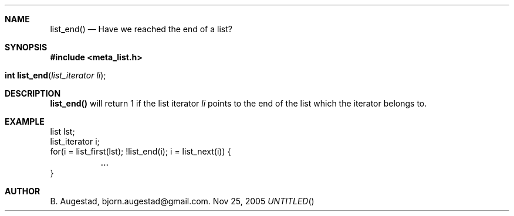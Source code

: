 .Dd Nov 25, 2005
.Th list_end 3
.Sh NAME
.Nm list_end() 
.Nd Have we reached the end of a list?
.Sh SYNOPSIS
.Fd #include <meta_list.h>
.Fo "int list_end"
.Fa "list_iterator li"
.Fc
.Sh DESCRIPTION
.Nm
will return 1 if the list iterator 
.Fa li
points to the end of the list which the iterator belongs to.
.Sh EXAMPLE
.Bd -literal
list lst;
list_iterator i;
...
for(i = list_first(lst); !list_end(i); i = list_next(i)) {
	...
}
.Ed
.Sh AUTHOR
B. Augestad, bjorn.augestad@gmail.com.

